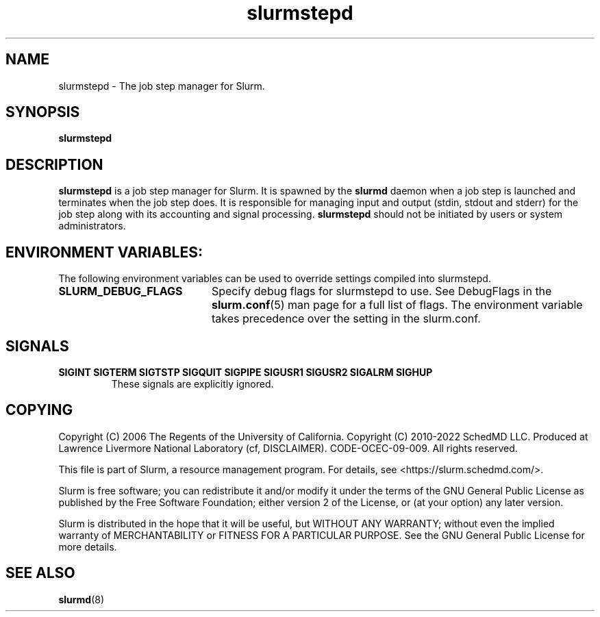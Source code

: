.TH slurmstepd "8" "Slurm Component" "August 2025" "Slurm Component"

.SH "NAME"
slurmstepd \- The job step manager for Slurm.
.SH "SYNOPSIS"
\fBslurmstepd\fR
.SH "DESCRIPTION"
\fBslurmstepd\fR is a job step manager for Slurm.
It is spawned by the \fBslurmd\fR daemon when a job step is launched
and terminates when the job step does.
It is responsible for managing input and output (stdin, stdout and stderr)
for the job step along with its accounting and signal processing.
\fBslurmstepd\fR should not be initiated by users or system administrators.

.SH "ENVIRONMENT VARIABLES:
The following environment variables can be used to override settings
compiled into slurmstepd.

.TP 20
\fBSLURM_DEBUG_FLAGS\fR
Specify debug flags for slurmstepd to use. See DebugFlags in the
\fBslurm.conf\fR(5) man page for a full list of flags. The environment
variable takes precedence over the setting in the slurm.conf.
.IP

.SH "SIGNALS"

.TP
\fBSIGINT SIGTERM SIGTSTP SIGQUIT SIGPIPE SIGUSR1 SIGUSR2 SIGALRM SIGHUP\fR
These signals are explicitly ignored.
.IP

.SH "COPYING"
Copyright (C) 2006 The Regents of the University of California.
Copyright (C) 2010\-2022 SchedMD LLC.
Produced at Lawrence Livermore National Laboratory (cf, DISCLAIMER).
CODE\-OCEC\-09\-009. All rights reserved.
.LP
This file is part of Slurm, a resource management program.
For details, see <https://slurm.schedmd.com/>.
.LP
Slurm is free software; you can redistribute it and/or modify it under
the terms of the GNU General Public License as published by the Free
Software Foundation; either version 2 of the License, or (at your option)
any later version.
.LP
Slurm is distributed in the hope that it will be useful, but WITHOUT ANY
WARRANTY; without even the implied warranty of MERCHANTABILITY or FITNESS
FOR A PARTICULAR PURPOSE. See the GNU General Public License for more
details.
.SH "SEE ALSO"
\fBslurmd\fR(8)

